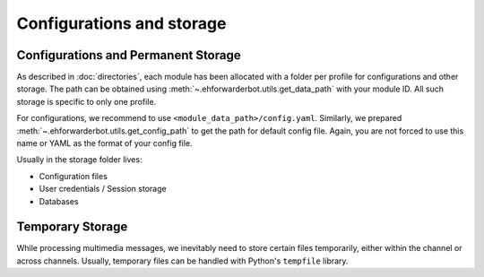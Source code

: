 Configurations and storage
==========================

Configurations and Permanent Storage
------------------------------------

As described in :doc:`directories`, each module has
been allocated with a folder per profile for configurations
and other storage. The path can be obtained using
:meth:`~.ehforwarderbot.utils.get_data_path` with your
module ID. All such storage is specific to only one
profile.

For configurations, we recommend to use ``<module_data_path>/config.yaml``.
Similarly, we prepared :meth:`~.ehforwarderbot.utils.get_config_path`
to get the path for default config file. Again, you
are not forced to use this name or YAML as the
format of your config file.

Usually in the storage folder lives:

- Configuration files
- User credentials / Session storage
- Databases

Temporary Storage
-----------------

While processing multimedia messages, we inevitably need
to store certain files temporarily, either within the channel
or across channels. Usually, temporary files can be handled
with Python's ``tempfile`` library.